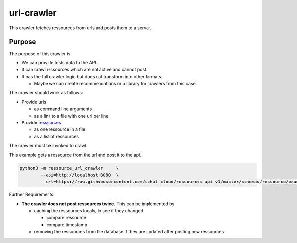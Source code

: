 url-crawler
===========


This crawler fetches ressources from urls and posts them to a server.

Purpose
-------

The purpose of this crawler is:

- We can provide tests data to the API.
- It can crawl ressources which are not active and cannot post.
- It has the full crawler logic but does not transform into other formats.

  - Maybe we can create recommendations or a library for crawlers from this case.

The crawler should work as follows:

- Provide urls

  - as command line arguments
  - as a link to a file with one url per line
  
- Provide ressources_

  - as one ressource in a file
  - as a list of ressources

The crawler must be invoked to crawl.

This example gets a ressource from the url and post it to the api.

.. code:: shell

    python3 -m ressource_url_crawler     \
            --api=http://localhost:8080  \
            --url=https://raw.githubusercontent.com/schul-cloud/ressources-api-v1/master/schemas/ressource/examples/valid/example-website.json

Further Requirements:

- **The crawler does not post ressources twice.**
  This can be implemented by
  
  - caching the ressources localy, to see if they changed
  
    - compare ressource
    - compare timestamp
    
  - removing the ressources from the database if they are updated after posting new ressources


.. _ressources: https://github.com/schul-cloud/ressources-api-v1#ressources-api

